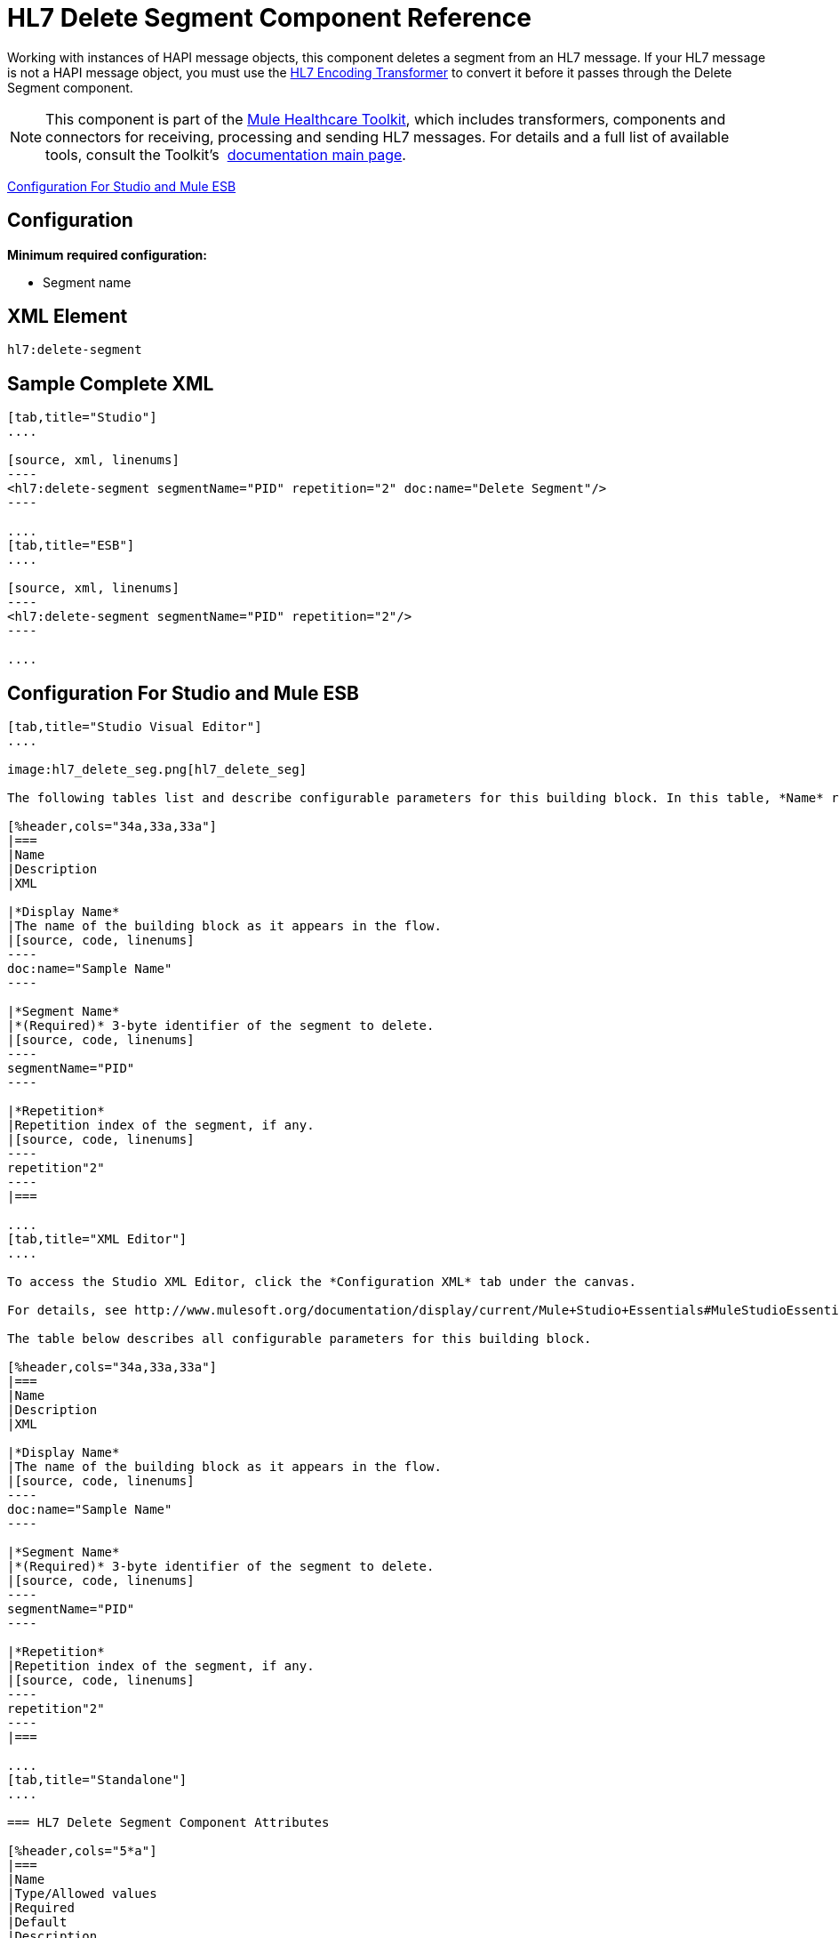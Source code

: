 = HL7 Delete Segment Component Reference
:keywords: hl7, hapi, message object, delete, segment

Working with instances of HAPI message objects, this component deletes a segment from an HL7 message. If your HL7 message is not a HAPI message object, you must use the link:/mule-healthcare-toolkit/v/3.6/hl7-encoding-transformer[HL7 Encoding Transformer] to convert it before it passes through the Delete Segment component.

[NOTE]
This component is part of the link:/mule-healthcare-toolkit/v/3.6/_fixed[Mule Healthcare Toolkit], which includes transformers, components and connectors for receiving, processing and sending HL7 messages. For details and a full list of available tools, consult the Toolkit's  link:/mule-healthcare-toolkit/v/3.6/_fixed[documentation main page].

<<Configuration For Studio and Mule ESB>>

== Configuration

*Minimum required configuration:*

* Segment name

== XML Element

[source, code, linenums]
----
hl7:delete-segment
----

== Sample Complete XML

[tabs]
------
[tab,title="Studio"]
....

[source, xml, linenums]
----
<hl7:delete-segment segmentName="PID" repetition="2" doc:name="Delete Segment"/>
----

....
[tab,title="ESB"]
....

[source, xml, linenums]
----
<hl7:delete-segment segmentName="PID" repetition="2"/>
----

....
------

== Configuration For Studio and Mule ESB

[tabs]
------
[tab,title="Studio Visual Editor"]
....

image:hl7_delete_seg.png[hl7_delete_seg]

The following tables list and describe configurable parameters for this building block. In this table, *Name* refers to the parameter name as it appears in the *Pattern Properties* window. The *XML* column lists the corresponding XML attribute.

[%header,cols="34a,33a,33a"]
|===
|Name
|Description
|XML

|*Display Name*
|The name of the building block as it appears in the flow.
|[source, code, linenums]
----
doc:name="Sample Name"
----

|*Segment Name*
|*(Required)* 3-byte identifier of the segment to delete.
|[source, code, linenums]
----
segmentName="PID"
----

|*Repetition*
|Repetition index of the segment, if any.
|[source, code, linenums]
----
repetition"2"
----
|===

....
[tab,title="XML Editor"]
....

To access the Studio XML Editor, click the *Configuration XML* tab under the canvas.

For details, see http://www.mulesoft.org/documentation/display/current/Mule+Studio+Essentials#MuleStudioEssentials-XMLEditorTipsandTricks[XML Editor trips and tricks].

The table below describes all configurable parameters for this building block.

[%header,cols="34a,33a,33a"]
|===
|Name
|Description
|XML

|*Display Name*
|The name of the building block as it appears in the flow.
|[source, code, linenums]
----
doc:name="Sample Name"
----

|*Segment Name*
|*(Required)* 3-byte identifier of the segment to delete.
|[source, code, linenums]
----
segmentName="PID"
----

|*Repetition*
|Repetition index of the segment, if any.
|[source, code, linenums]
----
repetition"2"
----
|===

....
[tab,title="Standalone"]
....

=== HL7 Delete Segment Component Attributes

[%header,cols="5*a"]
|===
|Name
|Type/Allowed values
|Required
|Default
|Description

|`segment` |string |yes |- |HL7 segment to delete
|`segmentName` |string |yes |- |Name of the HL7 segment to delete
|`repetition` |string |no |`0` |The repetition index of the segment, or * (wildcard) if all segments of that name should be deleted
|`validation` a|
* `STRONG`
* `WEAK`

 |no |`WEAK` |Enable/disable default HAPI HL7 message validation during sending/receiving. 

 * `STRONG`: Validation enabled
 * `WEAK`: validation disabled
|===

=== Namespace and Syntax

[source, code, linenums]
----
http://www.mulesoft.org/schema/mule/hl7
----

=== XML Schema Location

[source, code, linenums]
----
http://www.mulesoft.org/schema/mule/hl7/mule-hl7.xsd
----

....
------

== HAPI Object

[NOTE]
If the HL7 message that you wish to modify is not a HAPI object, transform it to a HAPI object with the link:/mule-healthcare-toolkit/v/3.6/hl7-encoding-transformer[HL7 Encoding Transformer], which you can place immediately before the Delete Segment component.
